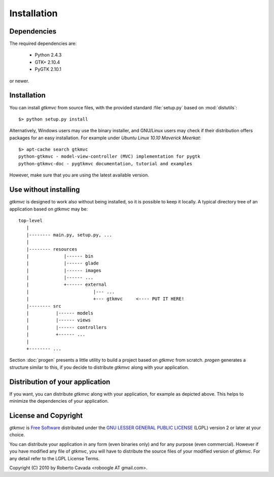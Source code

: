 Installation
************

Dependencies
------------

The required dependencies are:

 * Python 2.4.3
 * GTK+ 2.10.4
 * PyGTK 2.10.1

or newer.


Installation
------------

You can install *gtkmvc* from source files, with the provided standard
:file:`setup.py` based on :mod:`distutils`::

 $> python setup.py install

Alternatively, Windows users may use the binary installer, and
GNU/Linux users may check if their distribution offers packages for an
easy installation. For example under `Ubuntu Linux 10.10` *Maverick
Meerkat*::

  $> apt-cache search gtkmvc
  python-gtkmvc - model-view-controller (MVC) implementation for pygtk
  python-gtkmvc-doc - pygtkmvc documentation, tutorial and examples

However, make sure that you are using the latest available version. 


Use without installing
----------------------

*gtkmvc* is designed to work also without being installed, so it is
possible to keep it locally. A typical directory tree of an
application based on *gtkmvc* may be::

  top-level
     |
     |-------- main.py, setup.py, ...
     | 
     |-------- resources
     |             |------ bin 
     |             |------ glade
     |             |------ images
     |             |------ ...
     |             +------ external
     |                        |--- ...
     |                        +--- gtkmvc     <---- PUT IT HERE!
     |-------- src
     |          |------ models
     |          |------ views
     |          |------ controllers
     |          +------ ...
     |
     +-------- ...

Section :doc:`progen` presents a little utility to build a project
based on *gtkmvc* from scratch. `progen` generates a structure similar
to this, if you decide to distribute *gtkmvc* along with your
application.


Distribution of your application
--------------------------------

If you want, you can distribute *gtkmvc* along with your application,
for example as depicted above. This helps to minimize the dependencies
of your application.


License and Copyright
---------------------

*gtkmvc* is `Free Software <http://www.fsf.org/>`_ distributed under
the `GNU LESSER GENERAL PUBLIC LICENSE
<http://www.gnu.org/licenses/lgpl-2.1.html>`_ (LGPL) version 2 or later
at your choice.

You can distribute your application in any form (even binaries only)
and for any purpose (even commercial). However if you have modified
any file of *gtkmvc*, you will have to distribute the source files of
your modified version of *gtkmvc*. For any detail refer to the LGPL
License Terms.

Copyright (C) 2010 by Roberto Cavada <roboogle AT gmail.com>.
